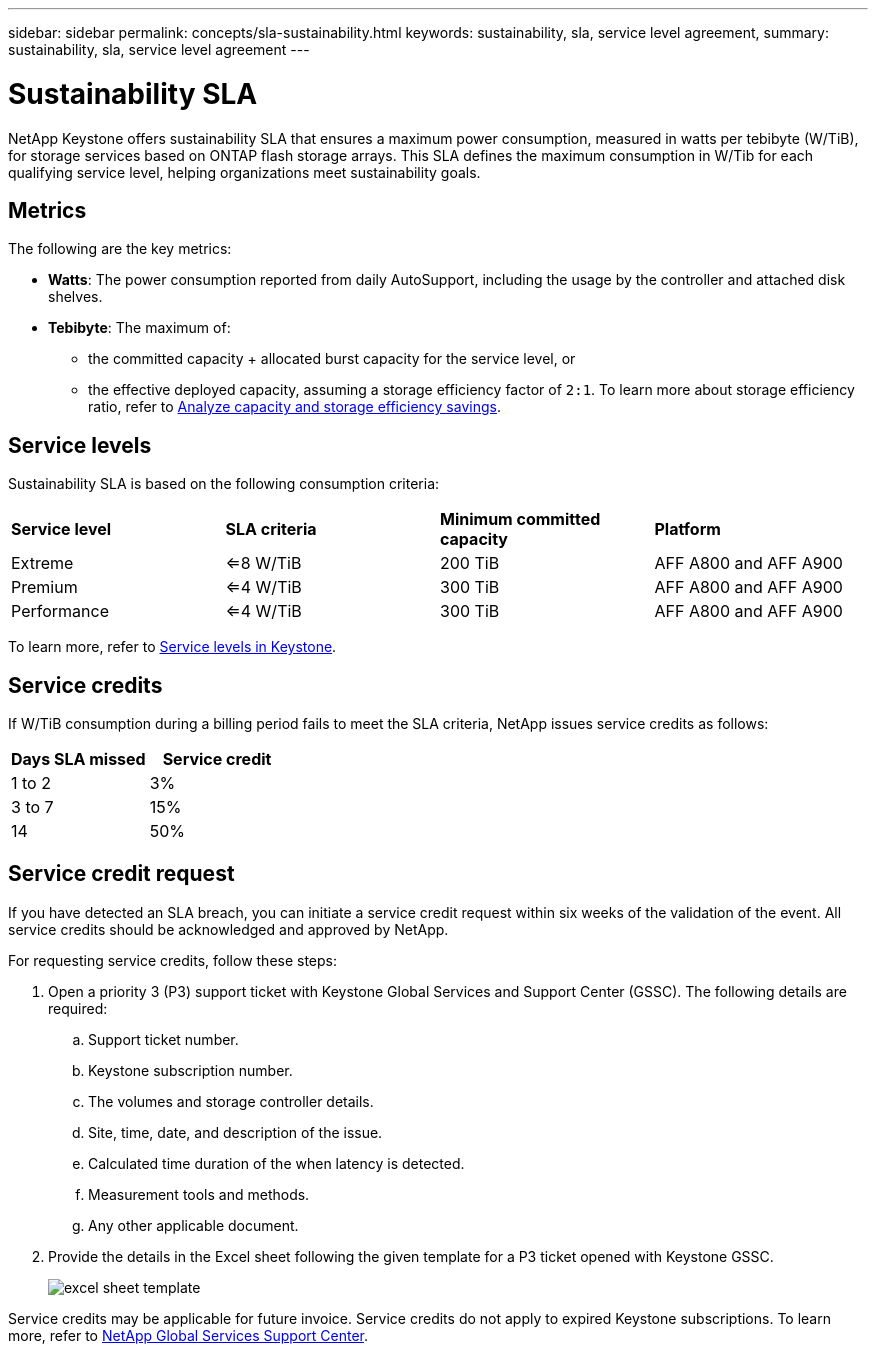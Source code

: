 ---
sidebar: sidebar
permalink: concepts/sla-sustainability.html
keywords: sustainability, sla, service level agreement, 
summary: sustainability, sla, service level agreement
---

= Sustainability SLA 
:hardbreaks:
:nofooter:
:icons: font
:linkattrs:
:imagesdir: ../media/

[.lead]
NetApp Keystone offers sustainability SLA that ensures a maximum power consumption, measured in watts per tebibyte (W/TiB), for storage services based on ONTAP flash storage arrays. This SLA defines the maximum consumption in W/Tib for each qualifying service level, helping organizations meet sustainability goals.


== Metrics
The following are the key metrics:

* *Watts*: The power consumption reported from daily AutoSupport, including the usage by the controller and attached disk shelves. 
* *Tebibyte*: The maximum of:
** the committed capacity + allocated burst capacity for the service level, or
** the effective deployed capacity, assuming a storage efficiency factor of `2:1`. To learn more about storage efficiency ratio, refer to https://docs.netapp.com/us-en/active-iq/task_analyze_storage_efficiency.html[Analyze capacity and storage efficiency savings^].

== Service levels
Sustainability SLA is based on the following consumption criteria: 

|===
|*Service level* | *SLA criteria* |*Minimum committed capacity* |*Platform*
a|
Extreme |<=8 W/TiB |200 TiB |AFF A800 and AFF A900
a|
Premium |<=4 W/TiB |300 TiB |AFF A800 and AFF A900 
a|
Performance |<=4 W/TiB |300 TiB |AFF A800 and AFF A900 
|===

To learn more, refer to link:https://docs.netapp.com/us-en/keystone-staas/concepts/service-levels.html#service-levels-for-file-and-block-storage[Service levels in Keystone].

== Service credits
If W/TiB consumption during a billing period fails to meet the SLA criteria, NetApp issues service credits as follows: 

|===
|Days SLA missed|Service credit

a|1 to 2
a|3%

a|3 to 7
a|15%

a|14
a|50%

|===

== Service credit request
If you have detected an SLA breach, you can initiate a service credit request within six weeks of the validation of the event. All service credits should be acknowledged and approved by NetApp. 

For requesting service credits, follow these steps:

. Open a priority 3 (P3) support ticket with Keystone Global Services and Support Center (GSSC). The following details are required:
.. Support ticket number.
.. Keystone subscription number. 
.. The volumes and storage controller details. 
.. Site, time, date, and description of the issue. 
.. Calculated time duration of the when latency is detected. 
.. Measurement tools and methods.
.. Any other applicable document.
. Provide the details in the Excel sheet following the given template for a P3 ticket opened with Keystone GSSC. 
+
image:sla-breach.png[excel sheet template]

Service credits may be applicable for future invoice. Service credits do not apply to expired Keystone subscriptions. To learn more, refer to link:../concepts/gssc.html[NetApp Global Services Support Center].